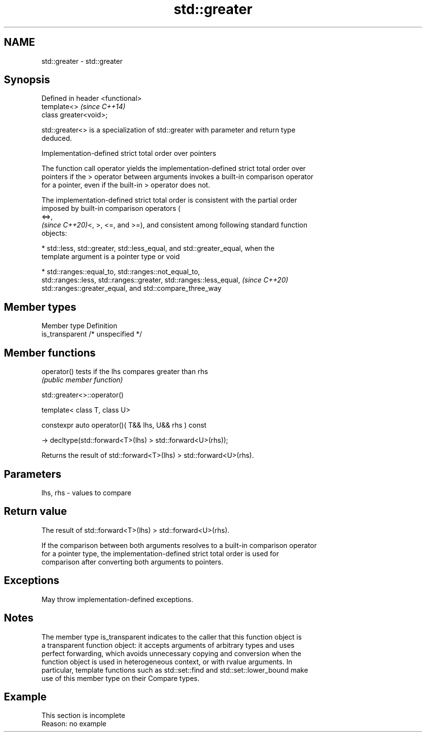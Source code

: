 .TH std::greater 3 "2022.07.31" "http://cppreference.com" "C++ Standard Libary"
.SH NAME
std::greater \- std::greater

.SH Synopsis
   Defined in header <functional>
   template<>                      \fI(since C++14)\fP
   class greater<void>;

   std::greater<> is a specialization of std::greater with parameter and return type
   deduced.

  Implementation-defined strict total order over pointers

   The function call operator yields the implementation-defined strict total order over
   pointers if the > operator between arguments invokes a built-in comparison operator
   for a pointer, even if the built-in > operator does not.

   The implementation-defined strict total order is consistent with the partial order
   imposed by built-in comparison operators (
   <=>,
   \fI(since C++20)\fP<, >, <=, and >=), and consistent among following standard function
   objects:

     * std::less, std::greater, std::less_equal, and std::greater_equal, when the
       template argument is a pointer type or void

     * std::ranges::equal_to, std::ranges::not_equal_to,
       std::ranges::less, std::ranges::greater, std::ranges::less_equal,  \fI(since C++20)\fP
       std::ranges::greater_equal, and std::compare_three_way

.SH Member types

   Member type    Definition
   is_transparent /* unspecified */

.SH Member functions

   operator() tests if the lhs compares greater than rhs
              \fI(public member function)\fP

std::greater<>::operator()

   template< class T, class U>

   constexpr auto operator()( T&& lhs, U&& rhs ) const

   -> decltype(std::forward<T>(lhs) > std::forward<U>(rhs));

   Returns the result of std::forward<T>(lhs) > std::forward<U>(rhs).

.SH Parameters

   lhs, rhs - values to compare

.SH Return value

   The result of std::forward<T>(lhs) > std::forward<U>(rhs).

   If the comparison between both arguments resolves to a built-in comparison operator
   for a pointer type, the implementation-defined strict total order is used for
   comparison after converting both arguments to pointers.

.SH Exceptions

   May throw implementation-defined exceptions.

.SH Notes

   The member type is_transparent indicates to the caller that this function object is
   a transparent function object: it accepts arguments of arbitrary types and uses
   perfect forwarding, which avoids unnecessary copying and conversion when the
   function object is used in heterogeneous context, or with rvalue arguments. In
   particular, template functions such as std::set::find and std::set::lower_bound make
   use of this member type on their Compare types.

.SH Example

    This section is incomplete
    Reason: no example
